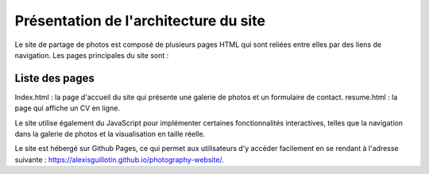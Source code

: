 Présentation de l'architecture du site
######################################

Le site de partage de photos est composé de plusieurs pages HTML qui sont reliées entre elles par des liens de navigation. Les pages principales du site sont :


Liste des pages
***************

Index.html : la page d'accueil du site qui présente une galerie de photos et un formulaire de contact.
resume.html : la page qui affiche un CV en ligne.

Le site utilise également du JavaScript pour implémenter certaines fonctionnalités interactives, telles que la navigation dans la galerie de photos et la visualisation en taille réelle.

Le site est hébergé sur Github Pages, ce qui permet aux utilisateurs d'y accéder facilement en se rendant à l'adresse suivante : `<https://alexisguillotin.github.io/photography-website/>`_.

